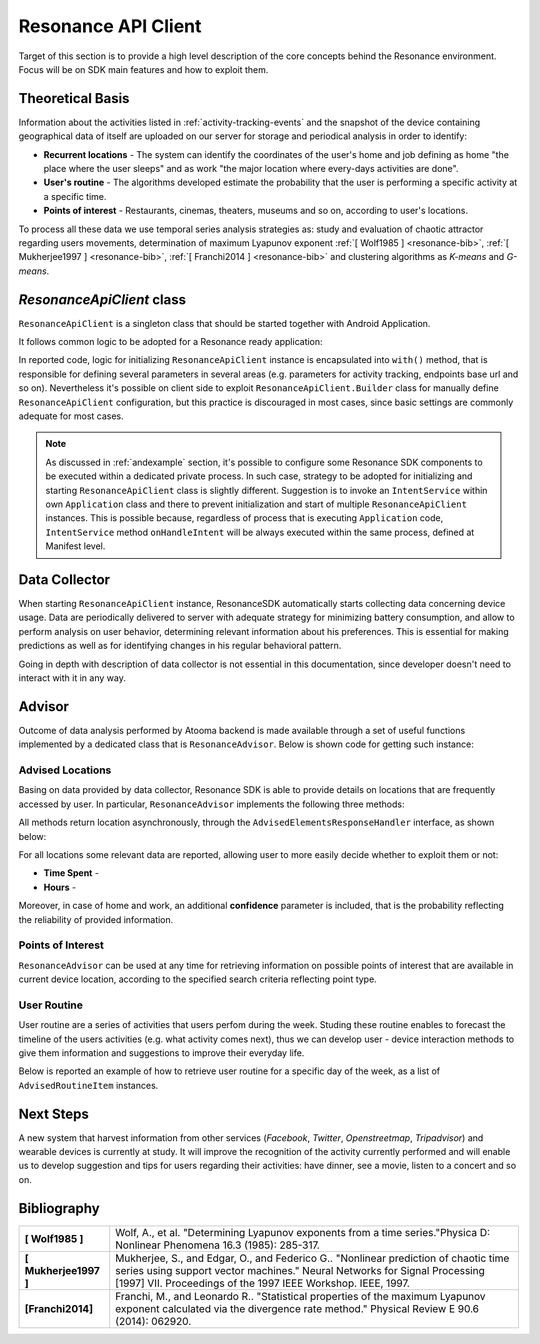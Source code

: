 .. _andresonance:

Resonance API Client
=======================================

Target of this section is to provide a high level description of the core concepts behind the Resonance environment. Focus will be on SDK main features and how to exploit them.

Theoretical Basis
---------------------------------------

Information about the activities listed in :ref:`activity-tracking-events` and the snapshot of the device containing geographical data of itself are uploaded on our server for storage and periodical analysis in order to identify:

- **Recurrent locations** - The system can identify the coordinates of the user's home and job defining as home "the place where the user sleeps" and as work "the major location where every-days activities are done".

- **User's routine** - The algorithms developed estimate the probability that the user is performing a specific activity at a specific time.

- **Points of interest** - Restaurants, cinemas, theaters, museums and so on, according to user's locations.

To process all these data we use temporal series analysis strategies as: study and evaluation of chaotic attractor regarding users movements, determination of maximum Lyapunov exponent :ref:`[ Wolf1985 ] <resonance-bib>`, :ref:`[ Mukherjee1997 ] <resonance-bib>`, :ref:`[ Franchi2014 ] <resonance-bib>` and clustering algorithms as *K-means* and *G-means*.

.. _resonance-class:

*ResonanceApiClient* class
---------------------------------------

``ResonanceApiClient`` is a singleton class that should be started together with Android Application.

It follows common logic to be adopted for a Resonance ready application:

.. code-block:: java
  :linenos:

  public class ResonanceApp extends Application {
    @Override
    public void onCreate() {
        super.onCreate();
        // building ResonanceApiClient instance
        ResonanceApiClient client = ResonanceApiClient.with(this);
        // starting ResonanceApiClient instance
        client.start();
    }
  }

In reported code, logic for initializing ``ResonanceApiClient`` instance is encapsulated into ``with()`` method, that is responsible for defining several parameters in several areas (e.g. parameters for activity tracking, endpoints base url and so on). Nevertheless it's possible on client side to exploit ``ResonanceApiClient.Builder`` class for manually define ``ResonanceApiClient`` configuration, but this practice is discouraged in most cases, since basic settings are commonly adequate for most cases.

.. note::

  As discussed in :ref:`andexample` section, it's possible to configure some Resonance SDK components to be executed within a dedicated private process. In such case, strategy to be adopted for initializing and starting ``ResonanceApiClient`` class is slightly different. Suggestion is to invoke an ``IntentService`` within own ``Application`` class and there to prevent initialization and start of multiple ``ResonanceApiClient`` instances. This is possible because, regardless of process that is executing ``Application`` code, ``IntentService`` method ``onHandleIntent`` will be always executed within the same process, defined at Manifest level.


Data Collector
---------------------------------------

When starting ``ResonanceApiClient`` instance, ResonanceSDK automatically starts collecting data concerning device usage. Data are periodically delivered to server with adequate strategy for minimizing battery consumption, and allow to perform analysis on user behavior, determining relevant information about his preferences. This is essential for making predictions as well as for identifying changes in his regular behavioral pattern.

Going in depth with description of data collector is not essential in this documentation, since developer doesn't need to interact with it in any way.

.. _resonance-advisor:

Advisor
---------------------------------------

Outcome of data analysis performed by Atooma backend is made available through a set of useful functions implemented by a dedicated class that is ``ResonanceAdvisor``. Below is shown code for getting such instance:

.. code-block:: java
  :linenos:

  Context context = getApplicationContext();
  ResonanceAdvisor advisor = ResonanceApiClient.with(context).getAdvisor();

Advised Locations
^^^^^^^^^^^^^^^^^^^^^^^^^^^^^^^^^^^^^^^

Basing on data provided by data collector, Resonance SDK is able to provide details on locations that are frequently accessed by user. In particular, ``ResonanceAdvisor`` implements the following three methods:

.. code-block:: java
  :linenos:

  // Returns a list of locations visited by the current user / device
  void getRecurrentLocations(AdvisedElementsResponseHandler<AdvisedLocation> listener);

  // Returns a list of locations matching home type, visited by the current user / device
  void getHomeLocation(AdvisedElementsResponseHandler<AdvisedLocation> listener);

  // Returns a list of locations matching work type, visited by the current user / device
  void getWorkLocation(AdvisedElementsResponseHandler<AdvisedLocation> listener);

All methods return location asynchronously, through the ``AdvisedElementsResponseHandler`` interface, as shown below:

.. code-block:: java
  :linenos:

  advisor.getRecurrentLocation(new AdvisedElementsResponseHandler<AdvisedLocation>() {
    @Override
    public void onAdvisedElementsRetrievedListener(List<AdvisedLocation> locations) {
      // work with locations here
    }
  });

For all locations some relevant data are reported, allowing user to more easily decide whether to exploit them or not:

* **Time Spent** -
* **Hours** -

Moreover, in case of home and work, an additional **confidence** parameter is included, that is the probability reflecting the reliability of provided information.

Points of Interest
^^^^^^^^^^^^^^^^^^^^^^^^^^^^^^^^^^^^^^^

``ResonanceAdvisor`` can be used at any time for retrieving information on possible points of interest that are available in current device location, according to the specified search criteria reflecting point type.

.. code-block:: java
  :linenos:

  advisor.getRestaurants(new AdvisedElementsResponseHandler<AdvisedRestaurant>() {
    @Override
    public void onAdvisedElementsRetrievedListener(List<AdvisedRestaurant> elements) {
      // execute code
    }
  });

User Routine
^^^^^^^^^^^^^^^^^^^^^^^^^^^^^^^^^^^^^^^

User routine are a series of activities that users perfom during the week. Studing these routine enables to forecast the timeline of the users activities (e.g. what activity comes next), thus we can develop user - device interaction methods to give them information and suggestions to improve their everyday life.

Below is reported an example of how to retrieve user routine for a specific day of the week, as a list of ``AdvisedRoutineItem`` instances.

.. code-block:: java
  :linenos:

  advisor.getRoutine(ResonanceAdvisor.ROUTINE_TYPE_MONDAY,
        new AdvisedElementsResponseHandler<AdvisedRoutineItem>() {
      @Override
      public void onAdvisedElementsRetrievedListener(List<AdvisedRoutineItem> elements) {
        // execute code
      }
  });


Next Steps
---------------------------------------

A new system that harvest information from other services (*Facebook*, *Twitter*, *Openstreetmap*, *Tripadvisor*) and wearable devices is currently at study. It will improve the recognition of the activity currently performed and will enable us to develop suggestion and tips for users regarding their activities: have dinner, see a movie, listen to a concert and so on.

.. _resonance-bib:

Bibliography
---------------------------------------

+-----------------------+--------------------------------------------------------------------------------------------------------+
| **[ Wolf1985 ]**      | Wolf, A., et al. "Determining Lyapunov exponents from a time series."Physica D: Nonlinear Phenomena    |
|                       | 16.3 (1985): 285-317.                                                                                  |
+-----------------------+--------------------------------------------------------------------------------------------------------+
| **[ Mukherjee1997 ]** | Mukherjee, S., and Edgar, O., and Federico G.. "Nonlinear prediction of chaotic time series using      |
|                       | support vector machines." Neural Networks for Signal Processing [1997] VII. Proceedings of the 1997    |
|                       | IEEE Workshop. IEEE, 1997.                                                                             |
+-----------------------+--------------------------------------------------------------------------------------------------------+
| **[Franchi2014]**     | Franchi, M., and Leonardo R.. "Statistical properties of the maximum Lyapunov exponent calculated via  |
|                       | the divergence rate method." Physical Review E 90.6 (2014): 062920.                                    |
+-----------------------+--------------------------------------------------------------------------------------------------------+
